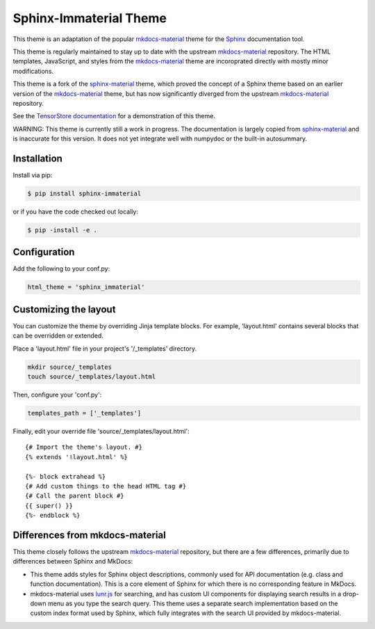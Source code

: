 Sphinx-Immaterial Theme
=======================

|MIT License|

This theme is an adaptation of the popular `mkdocs-material
<https://github.com/squidfunk/mkdocs-material/>`__ theme for the `Sphinx
<https://www.sphinx-doc.org/>`__ documentation tool.

This theme is regularly maintained to stay up to date with the upstream
`mkdocs-material <https://squidfunk.github.io/mkdocs-material/>`__ repository.
The HTML templates, JavaScript, and styles from the `mkdocs-material
<https://squidfunk.github.io/mkdocs-material/>`__ theme are incoroprated directly
with mostly minor modifications.

This theme is a fork of the `sphinx-material
<https://github.com/bashtage/sphinx-material>`__ theme, which proved the concept
of a Sphinx theme based on an earlier version of the `mkdocs-material
<https://squidfunk.github.io/mkdocs-material/>`__ theme, but has now
significantly diverged from the upstream `mkdocs-material
<https://squidfunk.github.io/mkdocs-material/>`__ repository.

See the `TensorStore documentation <https://google.github.io/tensorstore/>`__
for a demonstration of this theme.

WARNING: This theme is currently still a work in progress.  The documentation is
largely copied from `sphinx-material
<https://github.com/bashtage/sphinx-material>`__ and is inaccurate for this
version.  It does not yet integrate well with numpydoc or the built-in
autosummary.

Installation
------------

Install via pip:

.. code-block:: bash

    $ pip install sphinx-immaterial

or if you have the code checked out locally:

.. code-block:: bash

    $ pip -install -e .

Configuration
-------------

Add the following to your conf.py:

.. code-block:: python

    html_theme = 'sphinx_immaterial'

Customizing the layout
----------------------

You can customize the theme by overriding Jinja template blocks. For example,
'layout.html' contains several blocks that can be overridden or extended.

Place a 'layout.html' file in your project's '/_templates' directory.

.. code-block:: bash

    mkdir source/_templates
    touch source/_templates/layout.html

Then, configure your 'conf.py':

.. code-block:: python

    templates_path = ['_templates']

Finally, edit your override file 'source/_templates/layout.html':

::

    {# Import the theme's layout. #}
    {% extends '!layout.html' %}

    {%- block extrahead %}
    {# Add custom things to the head HTML tag #}
    {# Call the parent block #}
    {{ super() }}
    {%- endblock %}

Differences from mkdocs-material
--------------------------------

This theme closely follows the upstream `mkdocs-material
<https://github.com/squidfunk/mkdocs-material/>`__ repository, but there are a
few differences, primarily due to differences between Sphinx and MkDocs:

- This theme adds styles for Sphinx object descriptions, commonly used for API
  documentation (e.g. class and function documentation).  This is a core element
  of Sphinx for which there is no corresponding feature in MkDocs.

- mkdocs-material uses `lunr.js <https://lunrjs.com/>`__ for searching, and has
  custom UI components for displaying search results in a drop-down menu as you
  type the search query.  This theme uses a separate search implementation based
  on the custom index format used by Sphinx, which fully integrates with the
  search UI provided by mkdocs-material.

.. |MIT License| image:: https://img.shields.io/badge/License-MIT-blue.svg
   :target: https://opensource.org/licenses/MIT-Clause
